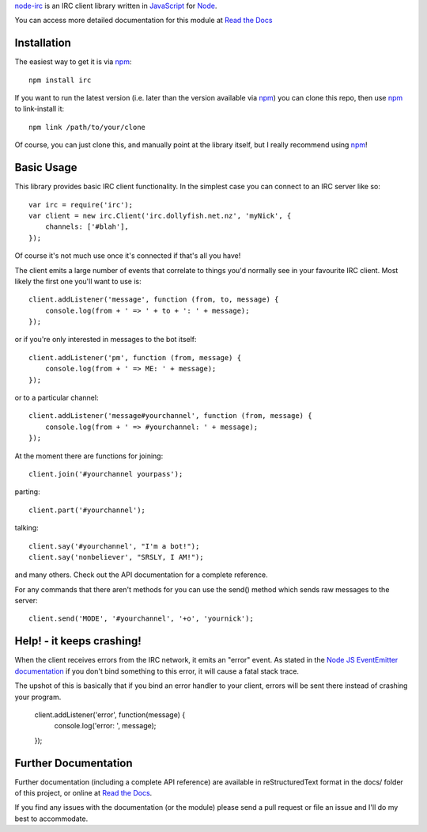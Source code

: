 `node-irc`_ is an IRC client library written in JavaScript_ for Node_.

.. _`node-irc`: http://node-irc.readthedocs.org/
.. _JavaScript: http://en.wikipedia.org/wiki/JavaScript
.. _Node: http://nodejs.org/

You can access more detailed documentation for this module at `Read the Docs`_


Installation
-------------

The easiest way to get it is via npm_::

    npm install irc

If you want to run the latest version (i.e. later than the version available via
npm_) you can clone this repo, then use npm_ to link-install it::

    npm link /path/to/your/clone

Of course, you can just clone this, and manually point at the library itself,
but I really recommend using npm_!

Basic Usage
-------------

This library provides basic IRC client functionality. In the simplest case you
can connect to an IRC server like so::

    var irc = require('irc');
    var client = new irc.Client('irc.dollyfish.net.nz', 'myNick', {
	channels: ['#blah'],
    });

Of course it's not much use once it's connected if that's all you have!

The client emits a large number of events that correlate to things you'd
normally see in your favourite IRC client. Most likely the first one you'll want
to use is::

    client.addListener('message', function (from, to, message) {
	console.log(from + ' => ' + to + ': ' + message);
    });

or if you're only interested in messages to the bot itself::

    client.addListener('pm', function (from, message) {
	console.log(from + ' => ME: ' + message);
    });

or to a particular channel::

    client.addListener('message#yourchannel', function (from, message) {
	console.log(from + ' => #yourchannel: ' + message);
    });

At the moment there are functions for joining::

    client.join('#yourchannel yourpass');

parting::

    client.part('#yourchannel');

talking::

    client.say('#yourchannel', "I'm a bot!");
    client.say('nonbeliever', "SRSLY, I AM!");

and many others. Check out the API documentation for a complete reference.

For any commands that there aren't methods for you can use the send() method
which sends raw messages to the server::

    client.send('MODE', '#yourchannel', '+o', 'yournick');

Help! - it keeps crashing!
---------------------------

When the client receives errors from the IRC network, it emits an "error"
event. As stated in the `Node JS EventEmitter documentation`_ if you don't bind
something to this error, it will cause a fatal stack trace.

The upshot of this is basically that if you bind an error handler to your
client, errors will be sent there instead of crashing your program.

    client.addListener('error', function(message) {
        console.log('error: ', message);
    });


Further Documentation
-----------------------

Further documentation (including a complete API reference) are available in
reStructuredText format in the docs/ folder of this project, or online at `Read the Docs`_.

If you find any issues with the documentation (or the module) please send a pull
request or file an issue and I'll do my best to accommodate.

.. _npm: http://github.com/isaacs/npm
.. _here: http://node-irc.readthedocs.org/en/latest/API.html
.. _`Read the Docs`: http://readthedocs.org/docs/node-irc/en/latest/
.. _`Node JS EventEmitter documentation`: http://nodejs.org/api/events.html#events_class_events_eventemitter
